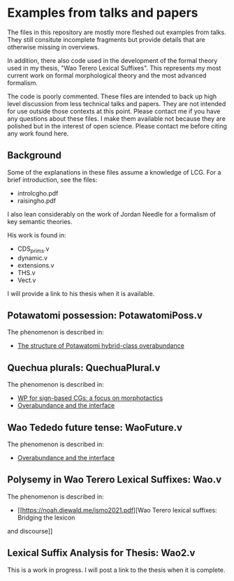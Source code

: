 * Examples from talks and papers

The files in this repository are mostly more fleshed out examples from talks.
They still consitute incomplete fragments but provide details that are otherwise missing in overviews.

In addition, there also code used in the development of the formal theory used in my thesis, "Wao Terero Lexical Suffixes".
This represents my most current work on formal morphological theory and the most advanced formalism.

The code is poorly commented.
These files are intended to back up high level discussion from less technical talks and papers.
They are not intended for use outside those contexts at this point.
Please contact me if you have any questions about these files.
I make them available not because they are polished but in the interest of open science.
Please contact me before citing any work found here.

** Background

Some of the explanations in these files assume a knowledge of LCG. For
a brief introduction, see the files:

- introlcgho.pdf
- raisingho.pdf

I also lean considerably on the work of Jordan Needle for a formalism of key semantic theories.

His work is found in:

- CDS_prims.v
- dynamic.v
- extensions.v
- THS.v
- Vect.v

I will provide a link to his thesis when it is available.

** Potawatomi possession: PotawatomiPoss.v

The phenomenon is described in:

- [[https://noah.diewald.me/files/aimm4poster.pdf][The structure of Potawatomi hybrid-class overabundance]]

** Quechua plurals: QuechuaPlural.v

The phenomenon is described in:

- [[https://noah.diewald.me/files/diewald2018wp.pdf][WP for sign-based CGs: a focus on morphotactics]]
- [[https://noah.diewald.me/files/free_2021.pdf][Overabundance and the interface]]

** Wao Tededo future tense: WaoFuture.v

The phenomenon is described in:

- [[https://noah.diewald.me/files/free_2021.pdf][Overabundance and the interface]]

** Polysemy in Wao Terero Lexical Suffixes: Wao.v

The phenomenon is described in:

- [[https://noah.diewald.me/ismo2021.pdf][Wao Terero lexical suffixes: Bridging the lexicon
and discourse]]

** Lexical Suffix Analysis for Thesis: Wao2.v

This is a work in progress.
I will post a link to the thesis when it is complete.
